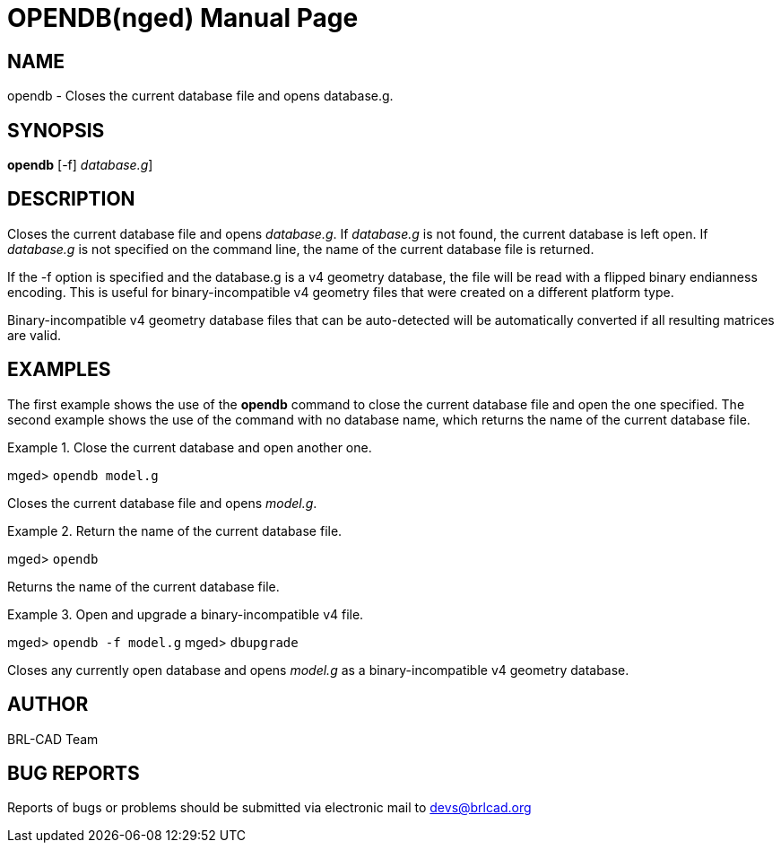 = OPENDB(nged)
BRL-CAD Team
:doctype: manpage
:man manual: BRL-CAD User Commands
:man source: BRL-CAD
:page-layout: base

== NAME

opendb - Closes the current database file and opens database.g.
   

== SYNOPSIS

*[cmd]#opendb#*  [-f] [[rep]_database.g_]

== DESCRIPTION

Closes the current database file and opens __database.g__. If _database.g_ is not found, the current database is left open.  If _database.g_ is not specified on the command line, the name of the current database file is returned. 

If the -f option is specified and the database.g is a v4 geometry database, the file will be read with a flipped binary endianness encoding.  This is useful for binary-incompatible v4 geometry files that were created on a different platform type. 

Binary-incompatible v4 geometry database files that can be auto-detected will be automatically converted if all resulting matrices are valid. 

== EXAMPLES

The first example shows the use of the *[cmd]#opendb#*  command to close the current database file and open the one specified.  The second example shows the use of the command with no database name, which returns the name of the current database file. 

.Close the current database and open another one.
====
[prompt]#mged># [ui]`opendb model.g` 

Closes the current database file and opens __model.g__. 
====

.Return the name of the current database file.
====
[prompt]#mged># [ui]`opendb` 

Returns the name of the current database file. 
====

.Open and upgrade a binary-incompatible v4 file.
====
[prompt]#mged># [ui]`opendb -f model.g` [prompt]#mged># [ui]`dbupgrade` 

Closes any currently open database and opens _model.g_ as a binary-incompatible v4 geometry database. 
====

== AUTHOR

BRL-CAD Team

== BUG REPORTS

Reports of bugs or problems should be submitted via electronic mail to mailto:devs@brlcad.org[]